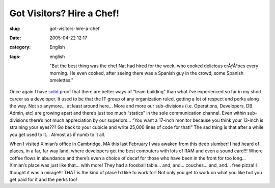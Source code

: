 Got Visitors?  Hire a Chef!
###########################
:slug: got-visitors-hire-a-chef
:date: 2005-04-22 12:17
:category: English
:tags: english

    "But the best thing was the chef Nat had hired for the week, who
    cooked delicious crÃƒÂªpes every morning. He even cooked, after
    seeing there was a Spanish guy in the crowd, some Spanish
    omelettes."

Once again I have
`solid <http://rodrigo.gnome-db.org/news.php?20/April/2005>`__ proof
that there are better ways of “team building” than what I’ve experienced
so far in my short career as a developer. It used to be that the IT
group of any organization ruled, getting a lot of respect and perks
along the way. Not so anymore… at least around here… More and more our
sub-divisions (i.e. Operations, Developers, DB Admin, etc) are growing
apart and there’s just too much “statics” in the sole communication
channel. Even within sub-divisions there’s not much appreciation by our
superiors… “You want a 17-inch monitor because you think your 13-inch is
straining your eyes??? Go back to your cubicle and write 25,000 lines of
code for that!” The sad thing is that after a while you get used to it…
Almost as if numb to it all.

When I visited Ximian’s office in Cambridge, MA this last February I was
awaken from this deep slumber! I had heard of places, in a far, far way
land, where developers get the best computers with lots of RAM and even
a sound card!!! Where coffee flows in abundance and there’s even a
choice of decaf for those who have been in the front for too long…
Ximian’s place was just like that… with more! They had a foosball table…
and, and… couches… and, and… free pizza! I thought it was a mirage!!!
THAT is the kind of place I’d like to work for! Not only you get to work
on what you like but you get paid for it and the perks too!
